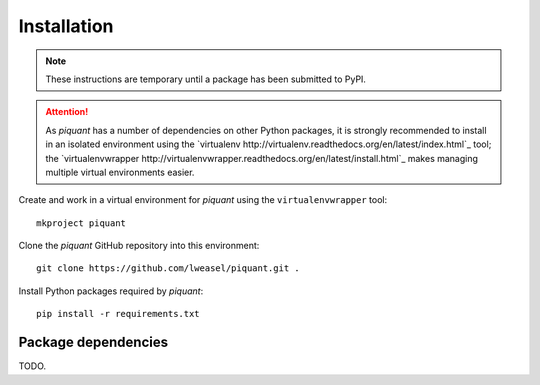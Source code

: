 Installation
============

.. note:: These instructions are temporary until a package has been submitted to PyPI.

.. attention:: As *piquant* has a number of dependencies on other Python packages, it is strongly recommended to install in an isolated environment using the `virtualenv http://virtualenv.readthedocs.org/en/latest/index.html`_ tool; the `virtualenvwrapper http://virtualenvwrapper.readthedocs.org/en/latest/install.html`_ makes managing multiple virtual environments easier.

Create and work in a virtual environment for *piquant* using the ``virtualenvwrapper`` tool::

    mkproject piquant

Clone the *piquant* GitHub repository into this environment::

    git clone https://github.com/lweasel/piquant.git .

Install Python packages required by *piquant*::

    pip install -r requirements.txt

Package dependencies
--------------------

TODO.

